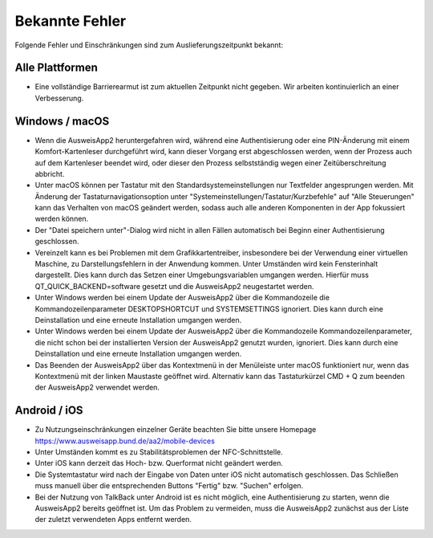 Bekannte Fehler
===============

Folgende Fehler und Einschränkungen sind zum Auslieferungszeitpunkt bekannt:

Alle Plattformen
""""""""""""""""

- Eine vollständige Barrierearmut ist zum aktuellen Zeitpunkt nicht
  gegeben. Wir arbeiten kontinuierlich an einer Verbesserung.


Windows / macOS
"""""""""""""""

- Wenn die AusweisApp2 heruntergefahren wird, während eine Authentisierung
  oder eine PIN-Änderung mit einem Komfort-Kartenleser durchgeführt wird, kann
  dieser Vorgang erst abgeschlossen werden, wenn der Prozess auch auf dem
  Kartenleser beendet wird, oder dieser den Prozess selbstständig wegen einer
  Zeitüberschreitung abbricht.

- Unter macOS können per Tastatur mit den Standardsystemeinstellungen nur
  Textfelder angesprungen werden. Mit Änderung der Tastaturnavigationsoption
  unter "Systemeinstellungen/Tastatur/Kurzbefehle" auf "Alle Steuerungen" kann
  das Verhalten von macOS geändert werden, sodass auch alle anderen
  Komponenten in der App fokussiert werden können.

- Der "Datei speichern unter"-Dialog wird nicht in allen Fällen automatisch
  bei Beginn einer Authentisierung geschlossen.

- Vereinzelt kann es bei Problemen mit dem Grafikkartentreiber, insbesondere
  bei der Verwendung einer virtuellen Maschine, zu Darstellungsfehlern in
  der Anwendung kommen. Unter Umständen wird kein Fensterinhalt dargestellt.
  Dies kann durch das Setzen einer Umgebungsvariablen umgangen werden.
  Hierfür muss QT_QUICK_BACKEND=software gesetzt und die AusweisApp2
  neugestartet werden.

- Unter Windows werden bei einem Update der AusweisApp2 über die Kommandozeile
  die Kommandozeilenparameter DESKTOPSHORTCUT und SYSTEMSETTINGS ignoriert.
  Dies kann durch eine Deinstallation und eine erneute Installation umgangen
  werden.

- Unter Windows werden bei einem Update der AusweisApp2 über die Kommandozeile
  Kommandozeilenparameter, die nicht schon bei der installierten Version der
  AusweisApp2 genutzt wurden, ignoriert. Dies kann durch eine Deinstallation
  und eine erneute Installation umgangen werden.

- Das Beenden der AusweisApp2 über das Kontextmenü in der Menüleiste unter
  macOS funktioniert nur, wenn das Kontextmenü mit der linken Maustaste
  geöffnet wird. Alternativ kann das Tastaturkürzel CMD + Q zum beenden der
  AusweisApp2 verwendet werden.

Android / iOS
"""""""""""""

- Zu Nutzungseinschränkungen einzelner Geräte beachten Sie bitte unsere
  Homepage https://www.ausweisapp.bund.de/aa2/mobile-devices

- Unter Umständen kommt es zu Stabilitätsproblemen der NFC-Schnittstelle.

- Unter iOS kann derzeit das Hoch- bzw. Querformat nicht geändert werden.

- Die Systemtastatur wird nach der Eingabe von Daten unter iOS nicht
  automatisch geschlossen. Das Schließen muss manuell über die entsprechenden
  Buttons "Fertig" bzw. "Suchen" erfolgen.

- Bei der Nutzung von TalkBack unter Android ist es nicht möglich, eine
  Authentisierung zu starten, wenn die AusweisApp2 bereits geöffnet ist.
  Um das Problem zu vermeiden, muss die AusweisApp2 zunächst aus der Liste
  der zuletzt verwendeten Apps entfernt werden.
